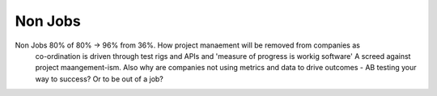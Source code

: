 Non Jobs
--------

Non Jobs 80% of 80% -> 96% from 36%. How project manaement will be removed from companies as
      co-ordination is driven through test rigs and APIs and 'measure of progress is workig software' A screed against project maangement-ism.  Also why are companies not using metrics and data to drive outcomes - AB testing your way  to success? Or to be out of a job? 

